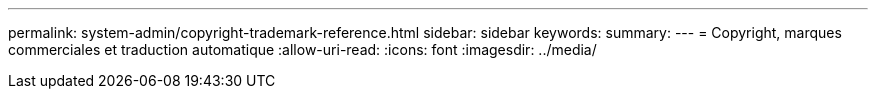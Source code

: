 ---
permalink: system-admin/copyright-trademark-reference.html 
sidebar: sidebar 
keywords:  
summary:  
---
= Copyright, marques commerciales et traduction automatique
:allow-uri-read: 
:icons: font
:imagesdir: ../media/


